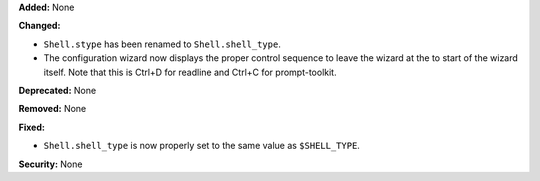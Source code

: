 **Added:** None

**Changed:**

* ``Shell.stype`` has been renamed to ``Shell.shell_type``.
* The configuration wizard now displays the proper control sequence to leave
  the wizard at the to start of the wizard itself. Note that this is Ctrl+D for
  readline and Ctrl+C for prompt-toolkit.

**Deprecated:** None

**Removed:** None

**Fixed:**

* ``Shell.shell_type`` is now properly set to the same value as ``$SHELL_TYPE``.

**Security:** None
